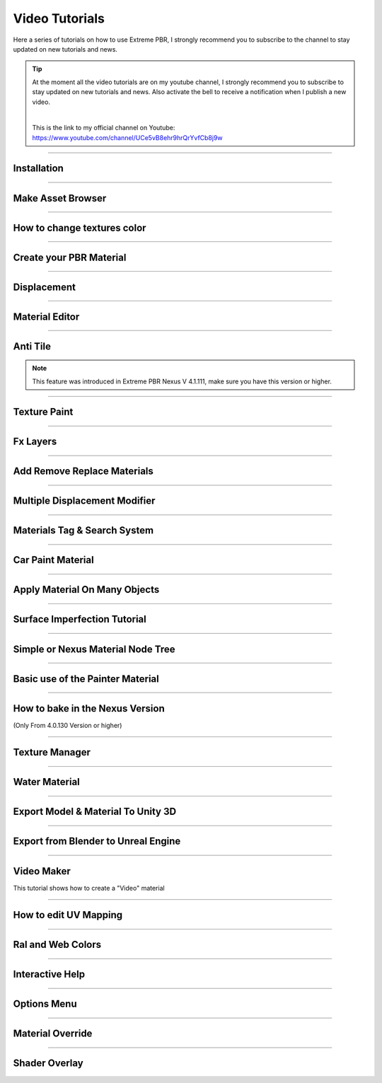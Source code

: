.. _video_tutorials:

Video Tutorials
=================

Here a series of tutorials on how to use Extreme PBR, I strongly recommend you to subscribe to the channel to stay updated
on new tutorials and news.


.. Tip:: At the moment all the video tutorials are on my youtube channel, I strongly recommend you to subscribe to stay updated on new tutorials and news.
         Also activate the bell to receive a notification when I publish a new video.

         .. image:: _static/_images/logos/yt_logo_rgb_light.png
                  :align: center
                  :width: 300
                  :alt: Addon zipped 01

         |

         This is the link to my official channel on Youtube: https://www.youtube.com/channel/UCe5vB8ehr9hrQrYvfCb8j9w


------------------------------------------------------------------------------------------------------------------------

.. _first_installation:

Installation
-----------------

.. raw:: html

        <iframe width="560" height="315" src="https://www.youtube.com/embed/C-QZ7f0DS5k" title="YouTube video player"
        frameborder="0" allow="accelerometer; autoplay; clipboard-write; encrypted-media; gyroscope; picture-in-picture;
        web-share" allowfullscreen></iframe>

------------------------------------------------------------------------------------------------------------------------

.. _make_asset_browser_video_tutorial:

Make Asset Browser
--------------------

.. raw:: html

        <iframe width="560" height="315" src="https://www.youtube.com/embed/G33Ebylg-UE" title="YouTube video player"
        frameborder="0" allow="accelerometer; autoplay; clipboard-write; encrypted-media; gyroscope; picture-in-picture;
        web-share" allowfullscreen></iframe>

------------------------------------------------------------------------------------------------------------------------

How to change textures color
--------------------------------

.. raw:: html

        <iframe width="560" height="315" src="https://www.youtube.com/embed/iuj9X_KNTTs?si=W4Cz88SI4yUbevyC"
        title="YouTube video player" frameborder="0" allow="accelerometer; autoplay; clipboard-write; encrypted-media;
        gyroscope; picture-in-picture; web-share" allowfullscreen></iframe>



------------------------------------------------------------------------------------------------------------------------

.. _tutorial_shader_maker:

Create your PBR Material
--------------------------

.. raw:: html

        <iframe width="560" height="315" src="https://www.youtube.com/embed/DJIKaGzZZ5U?si=m6Mqa3NvhrIgTjxf"
        title="YouTube video player" frameborder="0" allow="accelerometer; autoplay; clipboard-write; encrypted-media;
        gyroscope; picture-in-picture; web-share" allowfullscreen></iframe>



------------------------------------------------------------------------------------------------------------------------


Displacement
-----------------


.. raw:: html

        <iframe width="560" height="315" src="https://www.youtube.com/embed/onDYhvu-nco" title="YouTube video player"
        frameborder="0" allow="accelerometer; autoplay; clipboard-write; encrypted-media; gyroscope; picture-in-picture;
        web-share" allowfullscreen></iframe>


------------------------------------------------------------------------------------------------------------------------

.. _vt_material_editor:

Material Editor
-----------------


.. raw:: html

        <iframe width="560" height="315" src="https://www.youtube.com/embed/SPLF1PJ2zmc" title="YouTube video player"
        frameborder="0" allow="accelerometer; autoplay; clipboard-write; encrypted-media; gyroscope; picture-in-picture;
        web-share" allowfullscreen></iframe>


------------------------------------------------------------------------------------------------------------------------

.. _vt_anti_tile:

Anti Tile
-----------------

.. note::
        This feature was introduced in Extreme PBR Nexus V 4.1.111, make sure you have this version or higher.

.. raw:: html

        <iframe width="560" height="315" src="https://www.youtube.com/embed/iUmIaC6ynwo?si=nzZQJoJf9qGJ6bRz" title="YouTube
         video player" frameborder="0" allow="accelerometer; autoplay; clipboard-write; encrypted-media; gyroscope; picture-in-picture;
         web-share" allowfullscreen></iframe>


------------------------------------------------------------------------------------------------------------------------


.. _texture_paint_video_tutorial:

Texture Paint
-----------------


.. raw:: html

        <iframe width="560" height="315" src="https://www.youtube.com/embed/indoam-dITI" title="YouTube video player"
        frameborder="0" allow="accelerometer; autoplay; clipboard-write; encrypted-media; gyroscope; picture-in-picture;
        web-share" allowfullscreen></iframe>


------------------------------------------------------------------------------------------------------------------------


Fx Layers
-----------------


..  raw:: html

        <iframe width="560" height="315" src="https://www.youtube.com/embed/l-BSC-kZnmA?si=NYVUTSS_oSo_CW0z"
         title="YouTube video player" frameborder="0" allow="accelerometer; autoplay; clipboard-write;
         encrypted-media; gyroscope; picture-in-picture; web-share" allowfullscreen></iframe>


------------------------------------------------------------------------------------------------------------------------


Add Remove Replace Materials
--------------------------------


.. raw:: html

        <iframe width="560" height="315" src="https://www.youtube.com/embed/_LtwxkxU5aU" title="YouTube video player"
        frameborder="0" allow="accelerometer; autoplay; clipboard-write; encrypted-media; gyroscope; picture-in-picture;
        web-share" allowfullscreen></iframe>


------------------------------------------------------------------------------------------------------------------------


Multiple Displacement Modifier
--------------------------------

.. raw:: html

        <iframe width="560" height="315" src="https://www.youtube.com/embed/U_ZwEf8uo3w" title="YouTube video player"
        frameborder="0" allow="accelerometer; autoplay; clipboard-write; encrypted-media; gyroscope; picture-in-picture;
        web-share" allowfullscreen></iframe>


------------------------------------------------------------------------------------------------------------------------


Materials Tag & Search System
--------------------------------

.. raw:: html

        <iframe width="560" height="315" src="https://www.youtube.com/embed/QpjSb8Jvjy4" title="YouTube video player"
        frameborder="0" allow="accelerometer; autoplay; clipboard-write; encrypted-media; gyroscope; picture-in-picture;
        web-share" allowfullscreen></iframe>


------------------------------------------------------------------------------------------------------------------------

Car Paint Material
--------------------------

.. raw:: html

        <iframe width="560" height="315" src="https://www.youtube.com/embed/DLS-9YdiI1k" title="YouTube video player"
        frameborder="0" allow="accelerometer; autoplay; clipboard-write; encrypted-media; gyroscope; picture-in-picture;
        web-share" allowfullscreen></iframe>



------------------------------------------------------------------------------------------------------------------------

Apply Material On Many Objects
--------------------------------


.. raw:: html

        <iframe width="560" height="315" src="https://www.youtube.com/embed/KGZL-qtvNis" title="YouTube video player"
        frameborder="0" allow="accelerometer; autoplay; clipboard-write; encrypted-media; gyroscope; picture-in-picture;
        web-share" allowfullscreen></iframe>


------------------------------------------------------------------------------------------------------------------------


Surface Imperfection Tutorial
--------------------------------

.. raw:: html

        <iframe width="560" height="315" src="https://www.youtube.com/embed/cB5zTq8Y2XA" title="YouTube video player"
        frameborder="0" allow="accelerometer; autoplay; clipboard-write; encrypted-media; gyroscope; picture-in-picture;
        web-share" allowfullscreen></iframe>

------------------------------------------------------------------------------------------------------------------------


Simple or Nexus Material Node Tree
-------------------------------------

.. raw:: html

        <iframe width="560" height="315" src="https://www.youtube.com/embed/bboBBboXbPc" title="YouTube video player"
        frameborder="0" allow="accelerometer; autoplay; clipboard-write; encrypted-media; gyroscope; picture-in-picture;
        web-share" allowfullscreen></iframe>

------------------------------------------------------------------------------------------------------------------------


Basic use of the Painter Material
-------------------------------------


.. raw:: html

        <iframe width="560" height="315" src="https://www.youtube.com/embed/nz4GLqI4McE" title="YouTube video player"
        frameborder="0" allow="accelerometer; autoplay; clipboard-write; encrypted-media; gyroscope; picture-in-picture;
        web-share" allowfullscreen></iframe>


------------------------------------------------------------------------------------------------------------------------

.. _how_to_bake_in_the_nexus_version:

How to bake in the Nexus Version
-------------------------------------

(Only From 4.0.130 Version or higher)


.. raw:: html

        <iframe width="560" height="315" src="https://www.youtube.com/embed/oh7nLmwcjs4" title="YouTube video player"
        frameborder="0" allow="accelerometer; autoplay; clipboard-write; encrypted-media; gyroscope; picture-in-picture;
        web-share" allowfullscreen></iframe>


------------------------------------------------------------------------------------------------------------------------


Texture Manager
---------------------

.. raw:: html

        <iframe width="560" height="315" src="https://www.youtube.com/embed/2A34AykYtmo" title="YouTube video player"
        frameborder="0" allow="accelerometer; autoplay; clipboard-write; encrypted-media; gyroscope; picture-in-picture;
        web-share" allowfullscreen></iframe>


------------------------------------------------------------------------------------------------------------------------


Water Material
---------------------

.. raw:: html

        <iframe width="560" height="315" src="https://www.youtube.com/embed/sBmlPbcn5Jo" title="YouTube video player"
        frameborder="0" allow="accelerometer; autoplay; clipboard-write; encrypted-media; gyroscope; picture-in-picture;
        web-share" allowfullscreen></iframe>


------------------------------------------------------------------------------------------------------------------------


Export Model & Material To Unity 3D
-------------------------------------


.. raw:: html

        <iframe width="560" height="315" src="https://www.youtube.com/embed/BvfNb41W4dA" title="YouTube video player"
        frameborder="0" allow="accelerometer; autoplay; clipboard-write; encrypted-media; gyroscope; picture-in-picture;
        web-share" allowfullscreen></iframe>


------------------------------------------------------------------------------------------------------------------------


Export from Blender to Unreal Engine
---------------------------------------

.. raw:: html

        <iframe width="560" height="315" src="https://www.youtube.com/embed/MAfhHU8hNm4" title="YouTube video player"
        frameborder="0" allow="accelerometer; autoplay; clipboard-write; encrypted-media; gyroscope; picture-in-picture;
        web-share" allowfullscreen></iframe>


------------------------------------------------------------------------------------------------------------------------


Video Maker
---------------------

This tutorial shows how to create a "Video" material


.. raw:: html

        <iframe width="560" height="315" src="https://www.youtube.com/embed/ohKox8HwcnM?si=B9L1uKsyWoT806Y9"
        title="YouTube video player" frameborder="0" allow="accelerometer; autoplay; clipboard-write; encrypted-media;
        gyroscope; picture-in-picture; web-share" allowfullscreen></iframe>



------------------------------------------------------------------------------------------------------------------------

How to edit UV Mapping
-------------------------

.. raw:: html

        <iframe width="560" height="315" src="https://www.youtube.com/embed/p078IZcRkPM?si=TkL64fTATClMj3v7" title="YouTube video player"
        frameborder="0" allow="accelerometer; autoplay; clipboard-write; encrypted-media; gyroscope; picture-in-picture;
        web-share" allowfullscreen></iframe>


------------------------------------------------------------------------------------------------------------------------

Ral and Web Colors
---------------------------


.. raw:: html

        <iframe width="560" height="315" src="https://www.youtube.com/embed/nuWne5QuW34" title="YouTube video player"
        frameborder="0" allow="accelerometer; autoplay; clipboard-write; encrypted-media; gyroscope; picture-in-picture;
        web-share" allowfullscreen></iframe>


------------------------------------------------------------------------------------------------------------------------


Interactive Help
---------------------------

.. raw:: html

        <iframe width="560" height="315" src="https://www.youtube.com/embed/-mMlBa9yEEA" title="YouTube video player"
        frameborder="0" allow="accelerometer; autoplay; clipboard-write; encrypted-media; gyroscope; picture-in-picture;
        web-share" allowfullscreen></iframe>


------------------------------------------------------------------------------------------------------------------------


Options Menu
---------------------------

.. raw:: html

        <iframe width="560" height="315" src="https://www.youtube.com/embed/EF-uc9wQbzo" title="YouTube video player"
        frameborder="0" allow="accelerometer; autoplay; clipboard-write; encrypted-media; gyroscope; picture-in-picture;
        web-share" allowfullscreen></iframe>



------------------------------------------------------------------------------------------------------------------------

Material Override
---------------------------


.. raw:: html

        <iframe width="560" height="315" src="https://www.youtube.com/embed/8wjBQaTavVY" title="YouTube video player"
        frameborder="0" allow="accelerometer; autoplay; clipboard-write; encrypted-media; gyroscope; picture-in-picture;
        web-share" allowfullscreen></iframe>

------------------------------------------------------------------------------------------------------------------------

.. _shader_overlay_video_tutorial:

Shader Overlay
---------------------------

.. raw:: html

        <iframe width="560" height="315" src="https://www.youtube.com/embed/kIwrdTSkDdo" title="YouTube video player"
        frameborder="0" allow="accelerometer; autoplay; clipboard-write; encrypted-media; gyroscope; picture-in-picture;
        web-share" allowfullscreen></iframe>















